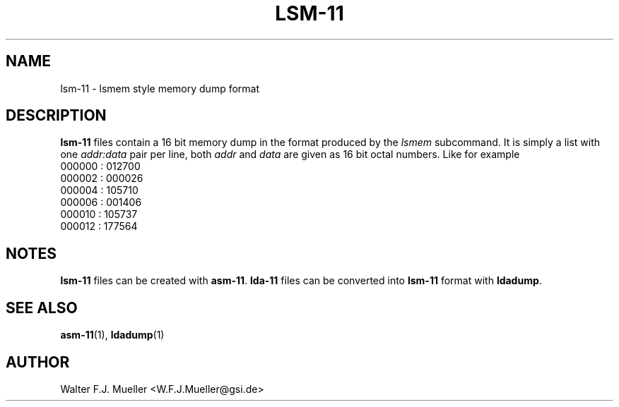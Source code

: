 .\"  -*- nroff -*-
.\"  $Id: lsm-11.5 1237 2022-05-15 07:51:47Z mueller $
.\" SPDX-License-Identifier: GPL-3.0-or-later
.\" Copyright 2022- by Walter F.J. Mueller <W.F.J.Mueller@gsi.de>
.\"
.\" ------------------------------------------------------------------
.
.TH LSM-11 5 2022-05-13 "Retro Project" "Retro Project Manual"
.\" ------------------------------------------------------------------
.SH NAME
lsm-11 \- lsmem style memory dump format
.
.\" ------------------------------------------------------------------
.SH DESCRIPTION
\fBlsm-11\fP files contain a 16 bit memory dump in the format produced
by the \fIlsmem\fP subcommand. It is simply a list with one \fIaddr:data\fP
pair per line, both \fIaddr\fP and \fIdata\fP are given as 16 bit octal numbers.
Like for example
.EX
000000 : 012700
000002 : 000026
000004 : 105710
000006 : 001406
000010 : 105737
000012 : 177564
.EE
.
.\" ------------------------------------------------------------------
.SH "NOTES"
\fBlsm-11\fP files can be created with \fBasm-11\fP.
\fBlda-11\fP files can be converted into \fBlsm-11\fP format with \fBldadump\fP.
.
.\" ------------------------------------------------------------------
.SH "SEE ALSO"
.BR asm-11 (1),
.BR ldadump (1)
.
.\" ------------------------------------------------------------------
.SH AUTHOR
Walter F.J. Mueller <W.F.J.Mueller@gsi.de>
